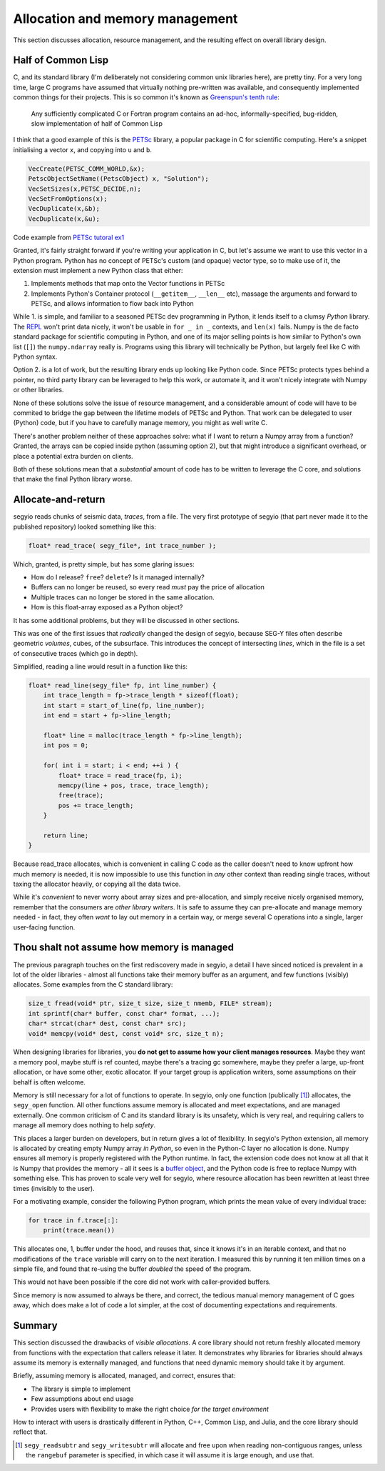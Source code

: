 Allocation and memory management
================================
This section discusses allocation, resource management, and the resulting
effect on overall library design.

.. _PETSc: https://www.mcs.anl.gov/petsc/
.. _REPL: https://en.wikipedia.org/wiki/Read-eval-print_loop
.. _buffer object: https://docs.python.org/3/c-api/buffer.html

Half of Common Lisp
-------------------
C, and its standard library (I'm deliberately not considering common unix
libraries here), are pretty tiny. For a very long time, large C programs have
assumed that virtually nothing pre-written was available, and consequently
implemented common things for their projects. This is so common it's known as
`Greenspun's tenth rule
<https://en.wikipedia.org/wiki/Greenspun%27s_tenth_rule>`_:

    Any sufficiently complicated C or Fortran program contains an ad-hoc,
    informally-specified, bug-ridden, slow implementation of half of Common
    Lisp

I think that a good example of this is the PETSc_ library, a popular package in
C for scientific computing. Here's a snippet initialising a vector ``x``, and
copying into ``u`` and ``b``.

.. code-block:: c

    VecCreate(PETSC_COMM_WORLD,&x);
    PetscObjectSetName((PetscObject) x, "Solution");
    VecSetSizes(x,PETSC_DECIDE,n);
    VecSetFromOptions(x);
    VecDuplicate(x,&b);
    VecDuplicate(x,&u);

Code example from `PETSc tutoral ex1
<http://www.mcs.anl.gov/petsc/petsc-current/src/ksp/ksp/examples/tutorials/ex1.c.html>`_

Granted, it's fairly straight forward if you're writing your application in C,
but let's assume we want to use this vector in a Python program. Python has no
concept of PETSc's custom (and opaque) vector type, so to make use of it, the
extension must implement a new Python class that either:

1. Implements methods that map onto the Vector functions in PETSc
2. Implements Python's Container protocol (``__getitem__``, ``__len__`` etc),
   massage the arguments and forward to PETSc, and allows information to flow
   back into Python

While 1. is simple, and familiar to a seasoned PETSc dev programming in Python,
it lends itself to a clumsy *Python* library. The REPL_ won't print data
nicely, it won't be usable in ``for _ in _`` contexts, and ``len(x)`` fails.
Numpy is the de facto standard package for scientific computing in Python, and
one of its major selling points is how similar to Python's own list (``[]``)
the ``numpy.ndarray`` really is. Programs using this library will technically
be Python, but largely feel like C with Python syntax.

Option 2. is a lot of work, but the resulting library ends up looking like
Python code. Since PETSc protects types behind a pointer, no third party
library can be leveraged to help this work, or automate it, and it won't nicely
integrate with Numpy or other libraries.

None of these solutions solve the issue of resource management, and a
considerable amount of code will have to be commited to bridge the gap between
the lifetime models of PETSc and Python. That work can be delegated to user
(Python) code, but if you have to carefully manage memory, you might as well
write C.

There's another problem neither of these approaches solve: what if I want to
return a Numpy array from a function? Granted, the arrays can be copied inside
python (assuming option 2), but that might introduce a significant overhead, or
place a potential extra burden on clients.

Both of these solutions mean that a *substantial* amount of code has to be
written to leverage the C core, and solutions that make the final Python
library worse.

Allocate-and-return
-------------------
segyio reads chunks of seismic data, *traces*, from a file. The very first
prototype of segyio (that part never made it to the published repository)
looked something like this:

.. code-block:: c

    float* read_trace( segy_file*, int trace_number );

Which, granted, is pretty simple, but has some glaring issues:

- How do I release? ``free``? ``delete``? Is it managed internally?
- Buffers can no longer be reused, so every read *must* pay the price of
  allocation
- Multiple traces can no longer be stored in the same allocation.
- How is this float-array exposed as a Python object?

It has some additional problems, but they will be discussed in other sections.

This was one of the first issues that *radically* changed the design of segyio,
because SEG-Y files often describe geometric *volumes*, cubes, of the
subsurface. This introduces the concept of intersecting *lines*, which in the
file is a set of consecutive traces (which go in depth).

Simplified, reading a line would result in a function like this:

.. code-block:: c

    float* read_line(segy_file* fp, int line_number) {
        int trace_length = fp->trace_length * sizeof(float);
        int start = start_of_line(fp, line_number);
        int end = start + fp->line_length;

        float* line = malloc(trace_length * fp->line_length);
        int pos = 0;

        for( int i = start; i < end; ++i ) {
            float* trace = read_trace(fp, i);
            memcpy(line + pos, trace, trace_length);
            free(trace);
            pos += trace_length;
        }

        return line;
    }

Because read_trace allocates, which is convenient in calling C code as the
caller doesn't need to know upfront how much memory is needed, it is now
impossible to use this function in *any* other context than reading single
traces, without taxing the allocator heavily, or copying all the data twice.

While it's *convenient* to never worry about array sizes and pre-allocation,
and simply receive nicely organised memory, remember that the consumers are
*other library writers*. It is safe to assume they can pre-allocate and manage
memory needed - in fact, they often *want* to lay out memory in a certain way,
or merge several C operations into a single, larger user-facing function.

Thou shalt not assume how memory is managed
-------------------------------------------
The previous paragraph touches on the first rediscovery made in segyio, a
detail I have sinced noticed is prevalent in a lot of the older libraries -
almost all functions take their memory buffer as an argument, and few functions
(visibly) allocates. Some examples from the C standard library:

.. code-block:: c

    size_t fread(void* ptr, size_t size, size_t nmemb, FILE* stream);
    int sprintf(char* buffer, const char* format, ...);
    char* strcat(char* dest, const char* src);
    void* memcpy(void* dest, const void* src, size_t n);

When designing libraries for libraries, you **do not get to assume how your
client manages resources**. Maybe they want a memory pool, maybe stuff is ref
counted, maybe there's a tracing gc somewhere, maybe they prefer a large,
up-front allocation, or have some other, exotic allocator. If your target group
is application writers, some assumptions on their behalf is often welcome.

Memory is still necessary for a lot of functions to operate. In segyio, only
one function (publically [#]_) allocates, the ``segy_open`` function. All other
functions assume memory is allocated and meet expectations, and are managed
externally. One common criticism of C and its standard library is its unsafety,
which is very real, and requiring callers to manage all memory does nothing to
help *safety*.

This places a larger burden on developers, but in return gives a lot of
flexibility. In segyio's Python extension, all memory is allocated by creating
empty Numpy array *in Python*, so even in the Python-C layer no allocation is
done. Numpy ensures all memory is properly registered with the Python runtime.
In fact, the extension code does not know at all that it is Numpy that provides
the memory - all it sees is a `buffer object`_, and the Python code is free to
replace Numpy with something else. This has proven to scale very well for
segyio, where resource allocation has been rewritten at least three times
(invisibly to the user).

For a motivating example, consider the following Python program, which prints
the mean value of every individual trace:

.. code-block:: python

    for trace in f.trace[:]:
        print(trace.mean())

This allocates one, 1, buffer under the hood, and reuses that, since it knows
it's in an iterable context, and that no modifications of the ``trace``
variable will carry on to the next iteration. I measured this by running it ten
million times on a simple file, and found that re-using the buffer *doubled*
the speed of the program.

This would not have been possible if the core did not work with caller-provided
buffers.

Since memory is now assumed to always be there, and correct, the tedious manual
memory management of C goes away, which does make a lot of code a lot simpler,
at the cost of documenting expectations and requirements.

Summary
-------
This section discussed the drawbacks of *visible allocations*. A core library
should not return freshly allocated memory from functions with the expectation
that callers release it later. It demonstrates why libraries for libraries
should always assume its memory is externally managed, and functions that need
dynamic memory should take it by argument.

Briefly, assuming memory is allocated, managed, and correct, ensures that:

- The library is simple to implement
- Few assumptions about end usage
- Provides users with flexibility to make the right choice *for the target
  environment*

How to interact with users is drastically different in Python, C++, Common Lisp,
and Julia, and the core library should reflect that.

.. [#] ``segy_readsubtr`` and ``segy_writesubtr`` will allocate and free upon
       when reading non-contiguous ranges, unless the ``rangebuf`` parameter is
       specified, in which case it will assume it is large enough, and use
       that.
